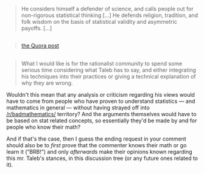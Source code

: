 :PROPERTIES:
:Author: OutOfNiceUsernames
:Score: 2
:DateUnix: 1497901351.0
:DateShort: 2017-Jun-20
:END:

#+begin_quote
  He considers himself a defender of science, and calls people out for non-rigorous statistical thinking [...] He defends religion, tradition, and folk wisdom on the basis of statistical validity and asymmetric payoffs. [...]
#+end_quote

** 
   :PROPERTIES:
   :CUSTOM_ID: section
   :END:

#+begin_quote
  [[https://www.quora.com/What-did-Taleb-mean-by-his-criticism-of-Richard-Dawkins-in-Talebs-Reddit-Ask-Me-Anything-Q-A][the Quora post]]
#+end_quote

** 
   :PROPERTIES:
   :CUSTOM_ID: section-1
   :END:

#+begin_quote
  What I would like is for the rationalist community to spend some serious time considering what Taleb has to say, and either integrating his techniques into their practices or giving a technical explanation of why they are wrong.
#+end_quote

Wouldn't this mean that any analysis or criticism regarding his views would have to come from people who have proven to understand statistics --- and mathematics in general --- without having strayed off into [[/r/badmathematics/]] territory? And the arguments themselves would have to be based on stat\math related concepts, so essentially they'd be made by and for people who know their math?

And if that's the case, then I guess the ending request in your comment should also be to /first/ prove that the commenter knows their math or go learn it (“BRB!”) and only /afterwards/ make their opinions known regarding this mr. Taleb's stances, in this discussion tree (or any future ones related to it).